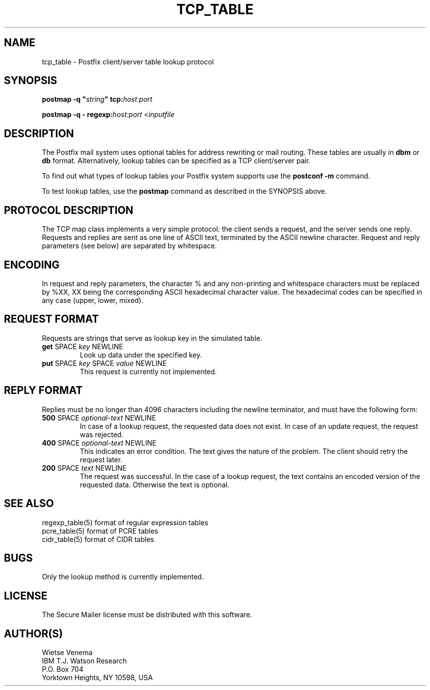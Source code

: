.TH TCP_TABLE 5 
.ad
.fi
.SH NAME
tcp_table
\-
Postfix client/server table lookup protocol
.SH SYNOPSIS
.na
.nf
\fBpostmap -q "\fIstring\fB" tcp:\fIhost:port\fR

\fBpostmap -q - regexp:\fIhost:port\fR <\fIinputfile\fR
.SH DESCRIPTION
.ad
.fi
The Postfix mail system uses optional tables for address
rewriting or mail routing. These tables are usually in
\fBdbm\fR or \fBdb\fR format. Alternatively, lookup tables
can be specified as a TCP client/server pair.

To find out what types of lookup tables your Postfix system
supports use the \fBpostconf -m\fR command.

To test lookup tables, use the \fBpostmap\fR command as
described in the SYNOPSIS above.
.SH PROTOCOL DESCRIPTION
.na
.nf
.ad
.fi
The TCP map class implements a very simple protocol: the client
sends a request, and the server sends one reply. Requests and
replies are sent as one line of ASCII text, terminated by the
ASCII newline character. Request and reply parameters (see below)
are separated by whitespace.
.SH ENCODING
.na
.nf
.ad
.fi
In request and reply parameters, the character % and any non-printing
and whitespace characters must be replaced by %XX, XX being the
corresponding ASCII hexadecimal character value. The hexadecimal codes
can be specified in any case (upper, lower, mixed).
.SH REQUEST FORMAT
.na
.nf
.ad
.fi
Requests are strings that serve as lookup key in the simulated
table.
.IP "\fBget\fR SPACE \fIkey\fR NEWLINE"
Look up data under the specified key.
.IP "\fBput\fR SPACE \fIkey\fR SPACE \fIvalue\fR NEWLINE"
This request is currently not implemented.
.SH REPLY FORMAT
.na
.nf
.ad
.fi
Replies must be no longer than 4096 characters including the
newline terminator, and must have the following form:
.IP "\fB500\fR SPACE \fIoptional-text\fR NEWLINE"
In case of a lookup request, the requested data does not exist.
In case of an update request, the request was rejected.
.IP "\fB400\fR SPACE \fIoptional-text\fR NEWLINE"
This indicates an error condition. The text gives the nature of
the problem. The client should retry the request later.
.IP "\fB200\fR SPACE \fItext\fR NEWLINE"
The request was successful. In the case of a lookup request,
the text contains an encoded version of the requested data.
Otherwise the text is optional.
.SH SEE ALSO
.na
.nf
regexp_table(5) format of regular expression tables
pcre_table(5) format of PCRE tables
cidr_table(5) format of CIDR tables
.SH BUGS
.ad
.fi
Only the lookup method is currently implemented.
.SH LICENSE
.na
.nf
.ad
.fi
The Secure Mailer license must be distributed with this software.
.SH AUTHOR(S)
.na
.nf
Wietse Venema
IBM T.J. Watson Research
P.O. Box 704
Yorktown Heights, NY 10598, USA
